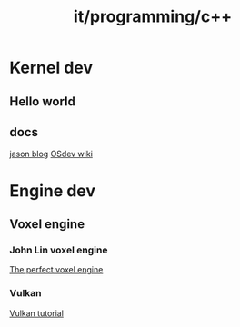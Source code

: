 :PROPERTIES:
:ID:       b184407d-1427-4ad4-bc9f-68a3d56590d5
:END:
#+title: it/programming/c++
* Kernel dev
** Hello world
** docs
[[https://jasonblog.github.io/note/arm_emulation/hello_world_for_bare_metal_arm_using_qemu.html][jason blog]]
[[https://wiki.osdev.org/Expanded_Main_Page][OSdev wiki]]
* Engine dev
** Voxel engine
*** John Lin voxel engine
[[https://voxely.net/blog/the-perfect-voxel-engine/][The perfect voxel engine]]
*** Vulkan
[[https://vulkan-tutorial.com/Overview][Vulkan tutorial]]

